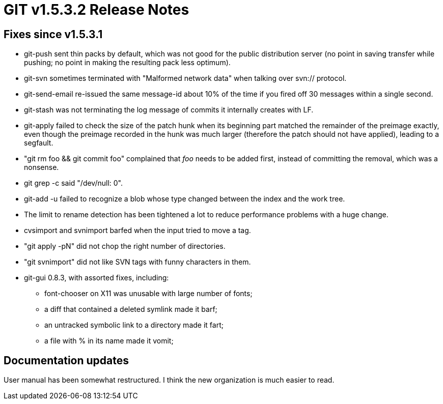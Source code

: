 GIT v1.5.3.2 Release Notes
==========================

Fixes since v1.5.3.1
--------------------

 * git-push sent thin packs by default, which was not good for
   the public distribution server (no point in saving transfer
   while pushing; no point in making the resulting pack less
   optimum).

 * git-svn sometimes terminated with "Malformed network data" when
   talking over svn:// protocol.

 * git-send-email re-issued the same message-id about 10% of the
   time if you fired off 30 messages within a single second.

 * git-stash was not terminating the log message of commits it
   internally creates with LF.

 * git-apply failed to check the size of the patch hunk when its
   beginning part matched the remainder of the preimage exactly,
   even though the preimage recorded in the hunk was much larger
   (therefore the patch should not have applied), leading to a
   segfault.

 * "git rm foo && git commit foo" complained that 'foo' needs to
   be added first, instead of committing the removal, which was a
   nonsense.

 * git grep -c said "/dev/null: 0".

 * git-add -u failed to recognize a blob whose type changed
   between the index and the work tree.

 * The limit to rename detection has been tightened a lot to
   reduce performance problems with a huge change.

 * cvsimport and svnimport barfed when the input tried to move
   a tag.

 * "git apply -pN" did not chop the right number of directories.

 * "git svnimport" did not like SVN tags with funny characters in them.

 * git-gui 0.8.3, with assorted fixes, including:

   - font-chooser on X11 was unusable with large number of fonts;
   - a diff that contained a deleted symlink made it barf;
   - an untracked symbolic link to a directory made it fart;
   - a file with % in its name made it vomit;


Documentation updates
---------------------

User manual has been somewhat restructured.  I think the new
organization is much easier to read.
